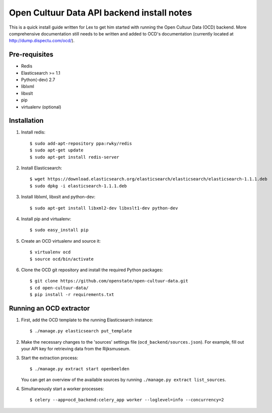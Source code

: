 Open Cultuur Data API backend install notes
-------------------------------------------

This is a quick install guide written for Lex to get him started with running the Open Cultuur Data (OCD) backend. More comprehensive documentation still needs to be written and added to OCD's documentation (currently located at http://dump.dispectu.com/ocd/).

Pre-requisites
==============

- Redis
- Elasticsearch >= 1.1
- Python(-dev) 2.7
- liblxml
- libxslt
- pip
- virtualenv (optional)

Installation
============

1. Install redis::

   $ sudo add-apt-repository ppa:rwky/redis
   $ sudo apt-get update
   $ sudo apt-get install redis-server

2. Install Elasticsearch::

   $ wget https://download.elasticsearch.org/elasticsearch/elasticsearch/elasticsearch-1.1.1.deb
   $ sudo dpkg -i elasticsearch-1.1.1.deb

3. Install liblxml, libxslt and python-dev::

   $ sudo apt-get install libxml2-dev libxslt1-dev python-dev

4. Install pip and virtualenv::

   $ sudo easy_install pip

5. Create an OCD virtualenv and source it::

   $ virtualenv ocd
   $ source ocd/bin/activate

6. Clone the OCD git repository and install the required Python packages::

   $ git clone https://github.com/openstate/open-cultuur-data.git
   $ cd open-cultuur-data/
   $ pip install -r requirements.txt


Running an OCD extractor
========================

1. First, add the OCD template to the running Elasticsearch instance::

   $ ./manage.py elasticsearch put_template

2. Make the necessary changes to the 'sources' settings file (``ocd_backend/sources.json``). For example, fill out your API key for retrieving data from the Rijksmuseum.

3. Start the extraction process::

   $ ./manage.py extract start openbeelden

   You can get an overview of the available sources by running ``./manage.py extract list_sources``.

4. Simultaneously start a worker processes::

   $ celery --app=ocd_backend:celery_app worker --loglevel=info --concurrency=2

